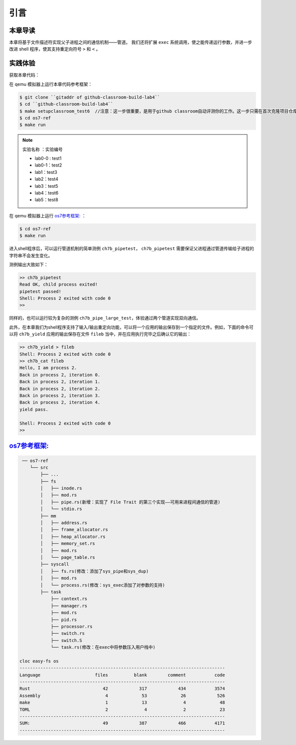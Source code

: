 引言
=========================================

本章导读
-----------------------------------------

本章将基于文件描述符实现父子进程之间的通信机制——管道。
我们还将扩展 ``exec`` 系统调用，使之能传递运行参数，并进一步改进 shell 程序，使其支持重定向符号 ``>`` 和 ``<`` 。

实践体验
-----------------------------------------


获取本章代码：

在 qemu 模拟器上运行本章代码参考框架：

.. code-block:: console
   
   $ git clone ``gitaddr of github-classroom-build-lab4``
   $ cd ``github-classroom-build-lab4`` 
   $ make setupclassroom_test6  //注意：这一步很重要，是用于github classroom自动评测你的工作。这一步只需在首次克隆项目仓库时执行一次，以后一般就不用执行了，除非 .github/workflows/classroom.yml发生了变化。
   $ cd os7-ref
   $ make run

.. note::

   实验名称 ：实验编号 

   -  lab0-0 : test1
   -  lab0-1：test2 
   -  lab1：test3
   -  lab2：test4
   -  lab3：test5
   -  lab4：test6
   -  lab5：test8

在 qemu 模拟器上运行  `os7参考框架: <https://github.com/LearningOS/rust-based-os-comp2022/tree/main/os7-ref>`_  ：

.. code-block:: console

   $ cd os7-ref
   $ make run

进入shell程序后，可以运行管道机制的简单测例 ``ch7b_pipetest``， ``ch7b_pipetest`` 需要保证父进程通过管道传输给子进程的字符串不会发生变化。

测例输出大致如下：

.. code-block::

   >> ch7b_pipetest
   Read OK, child process exited!
   pipetest passed!
   Shell: Process 2 exited with code 0
   >>

同样的，也可以运行较为复杂的测例 ``ch7b_pipe_large_test``，体验通过两个管道实现双向通信。

此外，在本章我们为shell程序支持了输入/输出重定向功能，可以将一个应用的输出保存到一个指定的文件。例如，下面的命令可以将 ``ch7b_yield`` 应用的输出保存在文件 ``fileb`` 当中，并在应用执行完毕之后确认它的输出：

.. code-block::

   >> ch7b_yield > fileb
   Shell: Process 2 exited with code 0
   >> ch7b_cat fileb
   Hello, I am process 2.
   Back in process 2, iteration 0.
   Back in process 2, iteration 1.
   Back in process 2, iteration 2.
   Back in process 2, iteration 3.
   Back in process 2, iteration 4.
   yield pass.

   Shell: Process 2 exited with code 0
   >>

`os7参考框架: <https://github.com/LearningOS/rust-based-os-comp2022/tree/main/os7-ref>`_  
-----------------------------------------------------------------------------------------------------------------

.. code-block::

    ── os7-ref
       └── src
           ├── ...
           ├── fs
           │   ├── inode.rs
           │   ├── mod.rs
           │   ├── pipe.rs(新增：实现了 File Trait 的第三个实现——可用来进程间通信的管道)
           │   └── stdio.rs
           ├── mm
           │   ├── address.rs
           │   ├── frame_allocator.rs
           │   ├── heap_allocator.rs
           │   ├── memory_set.rs
           │   ├── mod.rs
           │   └── page_table.rs
           ├── syscall
           │   ├── fs.rs(修改：添加了sys_pipe和sys_dup)
           │   ├── mod.rs
           │   └── process.rs(修改：sys_exec添加了对参数的支持)
           ├── task
               ├── context.rs
               ├── manager.rs
               ├── mod.rs
               ├── pid.rs
               ├── processor.rs
               ├── switch.rs
               ├── switch.S
               └── task.rs(修改：在exec中将参数压入用户栈中)

   cloc easy-fs os
   -------------------------------------------------------------------------------
   Language                     files          blank        comment           code
   -------------------------------------------------------------------------------
   Rust                            42            317            434           3574
   Assembly                         4             53             26            526
   make                             1             13              4             48
   TOML                             2              4              2             23
   -------------------------------------------------------------------------------
   SUM:                            49            387            466           4171
   -------------------------------------------------------------------------------


.. 本章代码导读
.. -----------------------------------------------------

.. 在本章第一节 :doc:`/chapter6/1file-descriptor` 中，我们引入了文件的概念，用它来代表进程可以读写的多种被内核管理的硬件/软件资源。进程必须通过系统调用打开一个文件，将文件加入到自身的文件描述符表中，才能通过文件描述符（也就是某个特定文件在自身文件描述符表中的下标）来读写该文件。

.. 文件的抽象 Trait ``File`` 声明在 ``os/src/fs/mod.rs`` 中，它提供了 ``read/write`` 两个接口，可以将数据写入应用缓冲区抽象 ``UserBuffer`` ，或者从应用缓冲区读取数据。应用缓冲区抽象类型 ``UserBuffer`` 来自 ``os/src/mm/page_table.rs`` 中，它将 ``translated_byte_buffer`` 得到的 ``Vec<&'static mut [u8]>`` 进一步包装，不仅保留了原有的分段读写能力，还可以将其转化为一个迭代器逐字节进行读写，这在读写一些流式设备的时候特别有用。

.. 在进程控制块 ``TaskControlBlock`` 中需要加入文件描述符表字段 ``fd_table`` ，可以看到它是一个向量，里面保存了若干实现了 ``File`` Trait 的文件，由于采用动态分发，文件的类型可能各不相同。 ``os/src/syscall/fs.rs`` 的 ``sys_read/write`` 两个读写文件的系统调用需要访问当前进程的文件描述符表，用应用传入内核的文件描述符来索引对应的已打开文件，并调用 ``File`` Trait 的 ``read/write`` 接口； ``sys_close`` 这可以关闭一个文件。调用 ``TaskControlBlock`` 的 ``alloc_fd`` 方法可以在文件描述符表中分配一个文件描述符。进程控制块的其他操作也需要考虑到新增的文件描述符表字段的影响，如 ``TaskControlBlock::new`` 的时候需要对 ``fd_table`` 进行初始化， ``TaskControlBlock::fork`` 中则需要将父进程的 ``fd_table`` 复制一份给子进程。

.. 到本章为止我们支持两种文件：标准输入输出和管道。不同于前面章节，我们将标准输入输出分别抽象成 ``Stdin`` 和 ``Stdout`` 两个类型，并为他们实现 ``File`` Trait 。在 ``TaskControlBlock::new`` 创建初始进程的时候，就默认打开了标准输入输出，并分别绑定到文件描述符 0 和 1 上面。

.. 管道 ``Pipe`` 是另一种文件，它可以用于父子进程间的单向进程间通信。我们也需要为它实现 ``File`` Trait 。 ``os/src/syscall/fs.rs`` 中的系统调用 ``sys_pipe`` 可以用来打开一个管道并返回读端/写端两个文件的文件描述符。管道的具体实现在 ``os/src/fs/pipe.rs`` 中，本章第二节 :doc:`/chapter6/2pipe` 中给出了详细的讲解。管道机制的测试用例可以参考 ``user/src/bin`` 目录下的 ``pipetest.rs`` 和 ``pipe_large_test.rs`` 两个文件。

